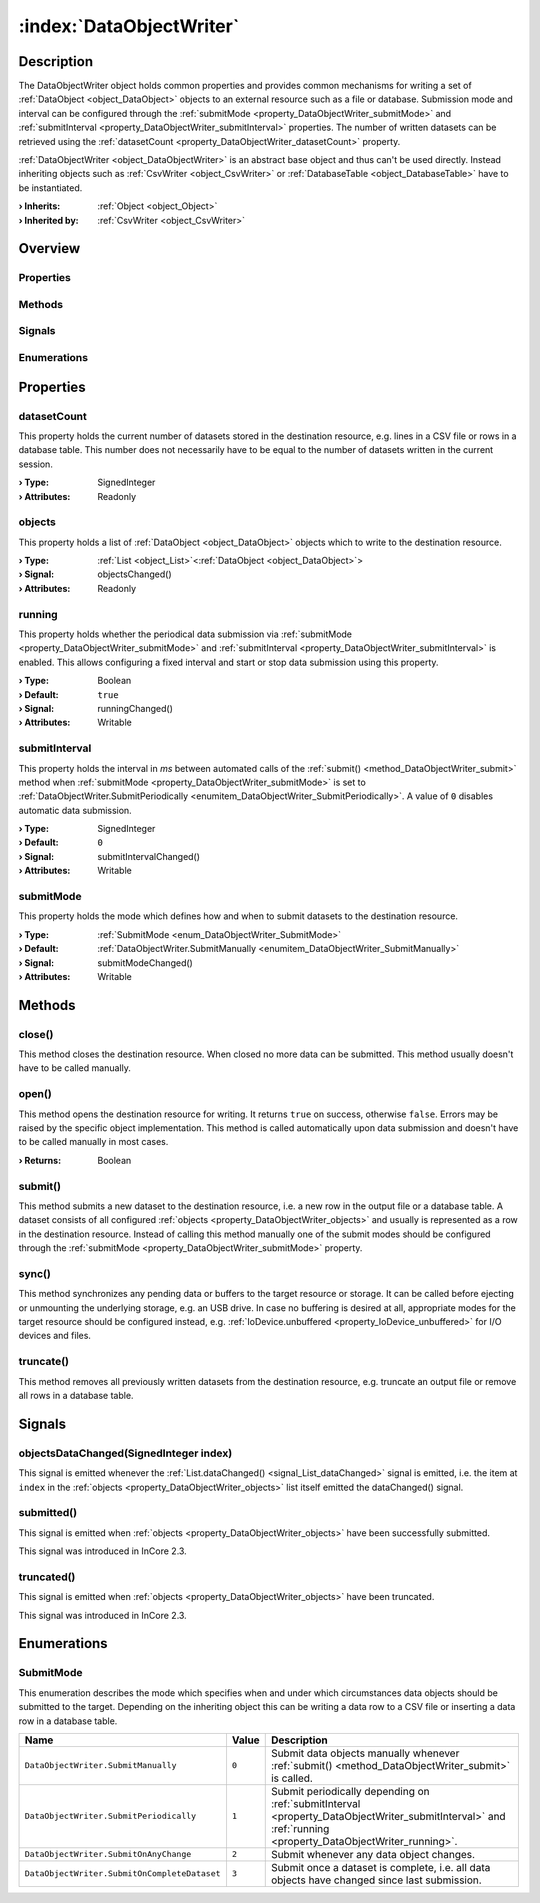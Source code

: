 
.. _object_DataObjectWriter:


:index:`DataObjectWriter`
-------------------------

Description
***********

The DataObjectWriter object holds common properties and provides common mechanisms for writing a set of :ref:`DataObject <object_DataObject>` objects to an external resource such as a file or database. Submission mode and interval can be configured through the :ref:`submitMode <property_DataObjectWriter_submitMode>` and :ref:`submitInterval <property_DataObjectWriter_submitInterval>` properties. The number of written datasets can be retrieved using the :ref:`datasetCount <property_DataObjectWriter_datasetCount>` property.

:ref:`DataObjectWriter <object_DataObjectWriter>` is an abstract base object and thus can't be used directly. Instead inheriting objects such as :ref:`CsvWriter <object_CsvWriter>` or :ref:`DatabaseTable <object_DatabaseTable>` have to be instantiated.

:**› Inherits**: :ref:`Object <object_Object>`
:**› Inherited by**: :ref:`CsvWriter <object_CsvWriter>`

Overview
********

Properties
++++++++++

.. hlist::
  :columns: 1

  * :ref:`datasetCount <property_DataObjectWriter_datasetCount>`
  * :ref:`objects <property_DataObjectWriter_objects>`
  * :ref:`running <property_DataObjectWriter_running>`
  * :ref:`submitInterval <property_DataObjectWriter_submitInterval>`
  * :ref:`submitMode <property_DataObjectWriter_submitMode>`
  * :ref:`Object.objectId <property_Object_objectId>`
  * :ref:`Object.parent <property_Object_parent>`

Methods
+++++++

.. hlist::
  :columns: 2

  * :ref:`close() <method_DataObjectWriter_close>`
  * :ref:`open() <method_DataObjectWriter_open>`
  * :ref:`submit() <method_DataObjectWriter_submit>`
  * :ref:`sync() <method_DataObjectWriter_sync>`
  * :ref:`truncate() <method_DataObjectWriter_truncate>`
  * :ref:`Object.deserializeProperties() <method_Object_deserializeProperties>`
  * :ref:`Object.fromJson() <method_Object_fromJson>`
  * :ref:`Object.toJson() <method_Object_toJson>`

Signals
+++++++

.. hlist::
  :columns: 1

  * :ref:`objectsDataChanged() <signal_DataObjectWriter_objectsDataChanged>`
  * :ref:`submitted() <signal_DataObjectWriter_submitted>`
  * :ref:`truncated() <signal_DataObjectWriter_truncated>`
  * :ref:`Object.completed() <signal_Object_completed>`

Enumerations
++++++++++++

.. hlist::
  :columns: 1

  * :ref:`SubmitMode <enum_DataObjectWriter_SubmitMode>`



Properties
**********


.. _property_DataObjectWriter_datasetCount:

.. index::
   single: datasetCount

datasetCount
++++++++++++

This property holds the current number of datasets stored in the destination resource, e.g. lines in a CSV file or rows in a database table. This number does not necessarily have to be equal to the number of datasets written in the current session.

:**› Type**: SignedInteger
:**› Attributes**: Readonly


.. _property_DataObjectWriter_objects:

.. _signal_DataObjectWriter_objectsChanged:

.. index::
   single: objects

objects
+++++++

This property holds a list of :ref:`DataObject <object_DataObject>` objects which to write to the destination resource.

:**› Type**: :ref:`List <object_List>`\<:ref:`DataObject <object_DataObject>`>
:**› Signal**: objectsChanged()
:**› Attributes**: Readonly


.. _property_DataObjectWriter_running:

.. _signal_DataObjectWriter_runningChanged:

.. index::
   single: running

running
+++++++

This property holds whether the periodical data submission via :ref:`submitMode <property_DataObjectWriter_submitMode>` and :ref:`submitInterval <property_DataObjectWriter_submitInterval>` is enabled. This allows configuring a fixed interval and start or stop data submission using this property.

:**› Type**: Boolean
:**› Default**: ``true``
:**› Signal**: runningChanged()
:**› Attributes**: Writable


.. _property_DataObjectWriter_submitInterval:

.. _signal_DataObjectWriter_submitIntervalChanged:

.. index::
   single: submitInterval

submitInterval
++++++++++++++

This property holds the interval in `ms` between automated calls of the :ref:`submit() <method_DataObjectWriter_submit>` method when :ref:`submitMode <property_DataObjectWriter_submitMode>` is set to :ref:`DataObjectWriter.SubmitPeriodically <enumitem_DataObjectWriter_SubmitPeriodically>`. A value of ``0`` disables automatic data submission.

:**› Type**: SignedInteger
:**› Default**: ``0``
:**› Signal**: submitIntervalChanged()
:**› Attributes**: Writable


.. _property_DataObjectWriter_submitMode:

.. _signal_DataObjectWriter_submitModeChanged:

.. index::
   single: submitMode

submitMode
++++++++++

This property holds the mode which defines how and when to submit datasets to the destination resource.

:**› Type**: :ref:`SubmitMode <enum_DataObjectWriter_SubmitMode>`
:**› Default**: :ref:`DataObjectWriter.SubmitManually <enumitem_DataObjectWriter_SubmitManually>`
:**› Signal**: submitModeChanged()
:**› Attributes**: Writable

Methods
*******


.. _method_DataObjectWriter_close:

.. index::
   single: close

close()
+++++++

This method closes the destination resource. When closed no more data can be submitted. This method usually doesn't have to be called manually.



.. _method_DataObjectWriter_open:

.. index::
   single: open

open()
++++++

This method opens the destination resource for writing. It returns ``true`` on success, otherwise ``false``. Errors may be raised by the specific object implementation. This method is called automatically upon data submission and doesn't have to be called manually in most cases.

:**› Returns**: Boolean



.. _method_DataObjectWriter_submit:

.. index::
   single: submit

submit()
++++++++

This method submits a new dataset to the destination resource, i.e. a new row in the output file or a database table. A dataset consists of all configured :ref:`objects <property_DataObjectWriter_objects>` and usually is represented as a row in the destination resource. Instead of calling this method manually one of the submit modes should be configured through the :ref:`submitMode <property_DataObjectWriter_submitMode>` property.



.. _method_DataObjectWriter_sync:

.. index::
   single: sync

sync()
++++++

This method synchronizes any pending data or buffers to the target resource or storage. It can be called before ejecting or unmounting the underlying storage, e.g. an USB drive. In case no buffering is desired at all, appropriate modes for the target resource should be configured instead, e.g. :ref:`IoDevice.unbuffered <property_IoDevice_unbuffered>` for I/O devices and files.



.. _method_DataObjectWriter_truncate:

.. index::
   single: truncate

truncate()
++++++++++

This method removes all previously written datasets from the destination resource, e.g. truncate an output file or remove all rows in a database table.


Signals
*******


.. _signal_DataObjectWriter_objectsDataChanged:

.. index::
   single: objectsDataChanged

objectsDataChanged(SignedInteger index)
+++++++++++++++++++++++++++++++++++++++

This signal is emitted whenever the :ref:`List.dataChanged() <signal_List_dataChanged>` signal is emitted, i.e. the item at ``index`` in the :ref:`objects <property_DataObjectWriter_objects>` list itself emitted the dataChanged() signal.



.. _signal_DataObjectWriter_submitted:

.. index::
   single: submitted

submitted()
+++++++++++

This signal is emitted when :ref:`objects <property_DataObjectWriter_objects>` have been successfully submitted.

This signal was introduced in InCore 2.3.



.. _signal_DataObjectWriter_truncated:

.. index::
   single: truncated

truncated()
+++++++++++

This signal is emitted when :ref:`objects <property_DataObjectWriter_objects>` have been truncated.

This signal was introduced in InCore 2.3.


Enumerations
************


.. _enum_DataObjectWriter_SubmitMode:

.. index::
   single: SubmitMode

SubmitMode
++++++++++

This enumeration describes the mode which specifies when and under which circumstances data objects should be submitted to the target. Depending on the inheriting object this can be writing a data row to a CSV file or inserting a data row in a database table.

.. index::
   single: DataObjectWriter.SubmitManually
.. index::
   single: DataObjectWriter.SubmitPeriodically
.. index::
   single: DataObjectWriter.SubmitOnAnyChange
.. index::
   single: DataObjectWriter.SubmitOnCompleteDataset
.. list-table::
  :widths: auto
  :header-rows: 1

  * - Name
    - Value
    - Description

      .. _enumitem_DataObjectWriter_SubmitManually:
  * - ``DataObjectWriter.SubmitManually``
    - ``0``
    - Submit data objects manually whenever :ref:`submit() <method_DataObjectWriter_submit>` is called.

      .. _enumitem_DataObjectWriter_SubmitPeriodically:
  * - ``DataObjectWriter.SubmitPeriodically``
    - ``1``
    - Submit periodically depending on :ref:`submitInterval <property_DataObjectWriter_submitInterval>` and :ref:`running <property_DataObjectWriter_running>`.

      .. _enumitem_DataObjectWriter_SubmitOnAnyChange:
  * - ``DataObjectWriter.SubmitOnAnyChange``
    - ``2``
    - Submit whenever any data object changes.

      .. _enumitem_DataObjectWriter_SubmitOnCompleteDataset:
  * - ``DataObjectWriter.SubmitOnCompleteDataset``
    - ``3``
    - Submit once a dataset is complete, i.e. all data objects have changed since last submission.
